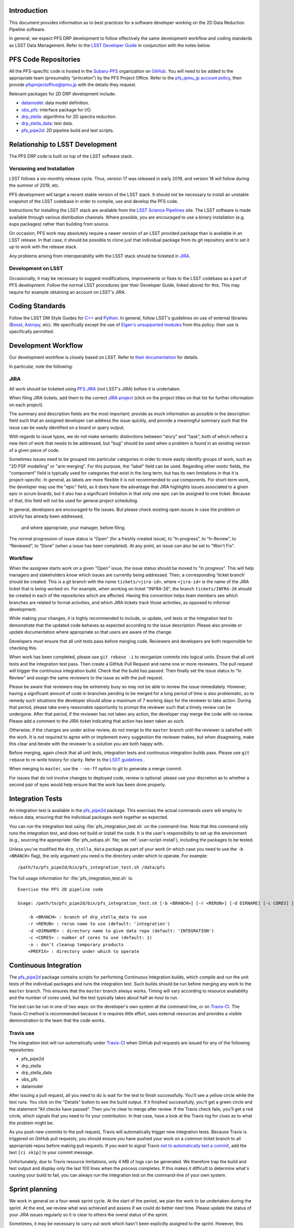 Introduction
============

This document provides information as to best practices for a software developer working on the 2D Data Reduction Pipeline software.

In general, we expect PFS DRP development to follow effectively the same
development workflow and coding standards as LSST Data Management. Refer to
the `LSST Developer Guide`_ in conjunction with the notes below.

.. _LSST Developer Guide: https://developer.lsst.io/

PFS Code Repositories
=====================

All the PFS-specific code is hosted in the `Subaru-PFS`_ organization on
`GitHub`_. You will need to be added to the appropriate team (presumably
“princeton”) by the PFS Project Office. Refer to the `pfs_ipmu_jp account
policy`_, then provide `pfsprojectoffice@ipmu.jp`_ with the details they
request.

Relevant packages for 2D DRP development include:

- `datamodel <http://github.com/Subaru-PFS/datamodel>`_: data model definition.
- `obs_pfs <http://github.com/Subaru-PFS/obs_pfs>`_: interface package for I/O.
- `drp_stella <http://github.com/Subaru-PFS/drp_stella>`_: algorithms for 2D spectra reduction.
- `drp_stella_data <http://github.com/Subaru-PFS/drp_stella_data>`_: test data.
- `pfs_pipe2d <http://github.com/Subaru-PFS/pfs_pipe2d>`_: 2D pipeline build and test scripts.

.. _Subaru-PFS: https://github.com/Subaru-PFS/
.. _GitHub: https://github.com/
.. _pfs_ipmu_jp account policy: http://sumire.pbworks.com/w/page/84391630/pfs_ipmu_jp%20account%20policy#Technicalteammember
.. _pfsprojectoffice@ipmu.jp: mailto:pfsprojectoffice@ipmu.jp

Relationship to LSST Development
================================

The PFS DRP code is built on top of the LSST software stack.

Versioning and Installation
---------------------------

LSST follows a six-monthly release cycle. 
Thus, version 17 was released in early 2019, 
and version 18 will follow during the summer of 2019, etc.

PFS development will target a recent stable version of the LSST
stack. It should *not* be necessary to install an unstable snapshot of the
LSST codebase in order to compile, use and develop the PFS code.

Instructions for installing the LSST stack are available from the `LSST
Science Pipelines`_ site. The LSST software is made available through various
distribution channels. Where possible, you are encouraged to use a binary
installation (e.g. eups packages) rather than building from source.

On occasion, PFS work may absolutely require a newer version of an LSST
provided package than is available in an LSST release. In that case, it should
be possible to clone just that individual package from its git repository and
to set it up to work with the release stack.

Any problems arising from interoperability with the LSST stack should be
ticketed in `JIRA`_.

.. _LSST Science Pipelines: https://pipelines.lsst.io/

Development on LSST
-------------------

Occasionally, it may be necessary to suggest modifications, improvements or
fixes to the LSST codebase as a part of PFS development. Follow the normal
LSST procedures (per their Developer Guide, linked above) for this. This may
require for example obtaining an account on LSST's JIRA.

Coding Standards
================

Follow the LSST DM Style Guides for `C++`_ and `Python`_. In general, follow
LSST's guidelines on use of external libraries (`Boost`_, `Astropy`_, etc). We
specifically except the use of `Eigen's unsupported modules`_ from this
policy: their use is specifically permitted.

.. _C++: https://developer.lsst.io/cpp/style.html
.. _Python: https://developer.lsst.io/python/style.html
.. _Boost: https://developer.lsst.io/cpp/boost.html
.. _Astropy: https://developer.lsst.io/python/astropy.html
.. _Eigen's unsupported modules: https://developer.lsst.io/cpp/eigen.html


.. _dev-ci:

Development Workflow
====================

Our development workflow is closely based on LSST. Refer to `their
documentation`_ for details.

In particular, note the following:

.. _sec-jira:

JIRA
----

All work should be ticketed using `PFS JIRA`_ (*not* LSST's JIRA) before it is
undertaken.

When filing JIRA tickets, add them to the correct `JIRA project`_ (click on
the project titles on that list for further information on each project).

The summary and description fields are the most important; 
provide as much information as possible in the description field 
such that an assigned developer can address the issue quickly, 
and provide a meaningful summary such that the issue can be easily identified on a board or query output.

With regards to issue types, we do not make semantic distinctions between "story" and "task", 
both of which reflect a new item of work that needs to be addressed, but "bug" should be used when a problem 
is found in an existing version of a given piece of code.

Sometimes issues need to be grouped into particular categories in order to more easily identify groups of work, 
such as "2D PSF modelling" or "arm merging". 
For this purpose, the "label" field can be used. 
Regarding other exotic fields, the "component" field is typically used for categories that exist in the long term, 
but has its own limitations in that it is project-specific. 
In general, as labels are more flexible it is not recommended to use components.
For short-term work, the developer may use the "epic" field, 
as it does have the advantage that JIRA highlights issues associated to a given epic in scrum boards, 
but it also has a significant limitation in that only one epic can be assigned to one ticket. 
Because of that, this field will not be used for general project scheduling.

In general, developers are encouraged to file issues. But please check existing open issues 
in case the problem or activity has already been addressed,
 and where appropriate, your manager, before filing.

The normal progression of issue status is “Open” (for a freshly created
issue), to “In progress”, to “In Review”, to “Reviewed”, to “Done” (when a
issue has been completed). At any point, an issue can also be set to “Won't
Fix”.


.. _their documentation: https://developer.lsst.io/work/flow.html
.. _PFS JIRA: https://pfspipe.ipmu.jp/jira
.. _JIRA project: https://pfspipe.ipmu.jp/jira/secure/BrowseProjects.jspa#all

Workflow
--------

When the assignee starts work on a given "Open" issue, the issue status should be moved to "In progress". 
This will help managers and stakeholders know which issues are currently being
addressed. Then, a corresponding 'ticket branch' should be created. 
This is a git branch with the name ``tickets/<jira-id>``, 
where ``<jira-id>`` is the name of the JIRA ticket that is being worked on. 
For example, when working on ticket "INFRA-26", the branch ``tickets/INFRA-26`` 
should be created in each of the repositories which are affected. 
Having this convention helps team members see which branches are related to formal activities, 
and which JIRA tickets track those activities, as opposed to informal development.

While making your changes, it is highly recommended to include, or update, unit tests or the integration test 
to demonstrate that the updated code behaves as expected according to the issue description. 
Please also provide or update documentation where appropriate so that users are aware of the change.

Developers *must* ensure that all unit tests pass before merging code. Reviewers and
developers are both responsible for checking this.

When work has been completed, please use ``git rebase -i`` to reorganize commits into logical units. 
Ensure that all unit tests and the integration test pass. 
Then create a GitHub Pull Request and name one or more reviewers. 
The pull request will trigger the continuous integration build. Check that the build has passed.
Then finally set the issue status to “In Review” and assign the same reviewers to the issue as with the pull request.

Please be aware that reviewers may be extremely busy so may not be able to review the issue immediately. 
However, having a significant amount of code in branches pending to be merged for a long period of time is also problematic, 
so to remedy such situations the developer should allow a maximum of 7 working days for the reviewer to take action. 
During that period, please take every reasonable opportunity to prompt the reviewer such that a timely review can be undergone. 
After that period, if the reviewer has not taken any action, the developer may merge the code with no review.
Please add a comment to the JIRA ticket indicating that action has been taken as such.

Otherwise, if the changes are under active review, do not merge to the ``master`` branch until the reviewer is satisfied with the
work. It is not required to agree with or implement every suggestion the
reviewer makes, but when disagreeing, make this clear and iterate with the
reviewer to a solution you are both happy with.

Before merging, again check that all unit tests, integration tests and continuous integration builds pass. 
Please use ``git rebase`` to re-write history for clarity.
Refer to the `LSST guidelines`_ .

When merging to ``master``, use the ``--no-ff`` option to git to generate a
merge commit.

For issues that do not involve changes to deployed code, review is optional:
please use your discretion as to whether a second pair of eyes would help
ensure that the work has been done properly.

.. _LSST guidelines: https://developer.lsst.io/work/flow.html#git-commit-organization-best-practices


Integration Tests
=================

An integration test is available in the `pfs_pipe2d`_ package. This exercises the actual commands users will employ to reduce data, 
ensuring that the individual packages work together as expected.

You can run the integration test using :file:`pfs_integration_test.sh` on the command-line. Note that this
command only runs the integration test, and does *not* build or install the code. It is the user's
responsibility to set up the environment (e.g., sourcing the appropriate :file:`pfs_setups.sh` file; see
:ref:`user-script-install`), including the packages to be tested.

Unless you've modified the ``drp_stella_data`` package as part of your work (in which case you need to use
the ``-b <BRANCH>`` flag), the only argument you need is the directory under which to operate. For example::

  /path/to/pfs_pipe2d/bin/pfs_integration_test.sh /data/pfs

The full usage information for :file:`pfs_integration_test.sh` is::

    Exercise the PFS 2D pipeline code

    Usage: /path/to/pfs_pipe2d/bin/pfs_integration_test.sh [-b <BRANCH>] [-r <RERUN>] [-d DIRNAME] [-c CORES] [-n] <PREFIX>

        -b <BRANCH> : branch of drp_stella_data to use
        -r <RERUN> : rerun name to use (default: 'integration')
        -d <DIRNAME> : directory name to give data repo (default: 'INTEGRATION')
        -c <CORES> : number of cores to use (default: 1)
        -n : don't cleanup temporary products
        <PREFIX> : directory under which to operate

.. _pfs_pipe2d: http://github.com/Subaru-PFS/pfs_pipe2d


Continuous Integration
======================

The `pfs_pipe2d`_ package contains scripts for performing Continuous Integration builds, 
which compile and run the unit tests of the individual packages and runs the integration test. 
Such builds should be run before merging any work to the ``master`` branch.
This ensures that the ``master`` branch always works. Timing will vary according to resource availability and
the number of cores used, but the test typically takes about half an hour to run.

The test can be run in one of two ways: on the developer's own system at the command-line, or on `Travis-CI`_.
The Travis-CI method is recommended because it is requires little effort, uses external resources and provides
a visible demonstration to the team that the code works.

.. _Travis-CI: http://travis-ci.org


Travis use
----------

The integration test will run automatically under `Travis-CI`_ when GitHub pull requests are issued for any
of the following repositories:

- pfs_pipe2d
- drp_stella
- drp_stella_data
- obs_pfs
- datamodel

After issuing a pull request, all you need to do is wait for the test to finish successfully. You'll see a
yellow circle while the test runs. You click on the "Details" button to see the build output. If it
finished successfully, you'll get a green circle and the statement "All checks have passed". Then you're
clear to merge after review. If the Travis check fails, you'll get a red circle, which signals that you need
to fix your contribution. In that case, have a look at the Travis log for clues as to what the problem might
be.

As you push new commits to the pull request, Travis will automatically trigger new integration tests. Because
Travis is triggered on GitHub pull requests, you should ensure you have pushed your work on a common ticket
branch to all appropriate repos before making pull requests. If you want to signal Travis `not to
automatically test a commit`_, add the text ``[ci skip]`` to your commit message.

Unfortunately, due to Travis resource limitations, only 4 MB of logs can be generated. We therefore trap the
build and test output and display only the last 100 lines when the process completes. If this makes it
difficult to determine what's causing your build to fail, you can always run the integration test on the
command-line of your own system.

.. _Travis-CI: http://travis-ci.org
.. _not to automatically test a commit: http://docs.travis-ci.com/user/customizing-the-build#Skipping-a-build

Sprint planning
===============

We work in general on a four-week sprint cycle. At the start of the period, we plan the
work to be undertaken during the sprint. At the end, we review what was
achieved and assess if we could do better next time. 
Please update the status of your JIRA issues regularly so it is clear to others the overal status of the sprint.

Sometimes, it may be necessary to carry out work which hasn't been explicitly
assigned to the sprint. However, this should be the exception rather than the
rule. So please think carefully, and where possible discuss it with others, before
plunging in to unscheduled work.